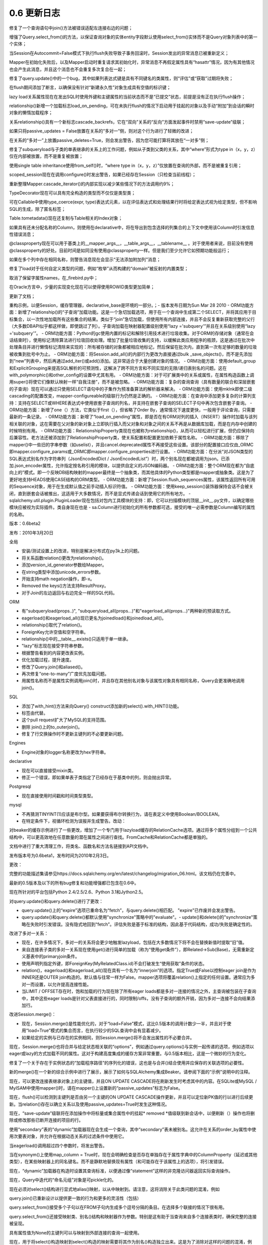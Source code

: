 =============
0.6 更新日志
=============


.. changelog::
    :version: 0.6.9
    :released: Sat May 05 2012

    .. change::
        :tags: general
        :tickets: 2279

      调整了“importlater”机制，该机制用于内部解决导入周期，使在导入sqlalchemy或sqlalchemy.orm时完成__import__的使用，从而避免应用程序在启动新线程后使用__import__。

    .. change::
        :tags: orm
        :tickets: 2197

      修复了一个错误，即如果针对将多个实体组合在一起的列表达式，则query.join()使用的来源子句将是不一致的。

    .. change::
        :tags: orm, bug
        :tickets: 2310

      修复了在query.get()中非恰当地在布尔上下文中计算映射的用户映射对象的错误评估。

    .. change::
        :tags: orm
        :tickets: 2228

      修复了仅在Python 3中出现的错误，即当持久+挂起对象在flush期间进行排序时，如果持久对象的主键不是单个整数，则会产生非法比较。

    .. change::
        :tags: orm
        :tickets: 2234

      修复了bug，其中query.join()+aliased=True从一个基于连接的结构转换为它自己的relationship()上的join条件，在子表上的连接条件会不适当地将主实体转换为加入的实体。

    .. change::
        :tags: orm
        :tickets: 2287

      修复了一个错误，即mapper.order_by属性将在子查询贪婪负载内的“inner”查询中被忽略。

    .. change::
        :tags: orm
        :tickets: 2215

      修复了该错误，即如果映射类重新定义__hash__()或__eq__()为某些非标准内容，则这些方法将在该类是“组合”（即非单个实体）结果集的一部分时被查阅，这是一个受支持的用例，因为SQLA不应查询__hash__()或__eq__()。

    .. change::
        :tags: orm
        :tickets: 2188

      修复了一个微妙的错误，导致在发生以下情况时SQL会崩溃：仅对subquery中的column_property()进行操作+joinedload+LIMIT+ order by column property()。

    .. change::
        :tags: orm
        :tickets: 2207

      with_parent产生的join条件以及使用“dynamic”关系同时针对父项的方式，将生成唯一的bindparams，而不是不正确地重复相同的bindparam。

    .. change::
        :tags: orm
        :tickets: 2199

      修复了Query中“无语句条件”的断言，如果在调用from_statement()之后调用了一个生成方法，则会尝试调用该方法。

    .. change::
        :tags: orm
        :tickets: 1776

      Cls.column.collate（“一些排序”）现在可以工作。

    .. change::
        :tags: orm, bug
        :tickets: 2297

      修正了因意外传递元组到session.query()而引发的错误格式。

    .. change::
        :tags: engine
        :tickets: 2317

      回退了在0.7.4中引入的更改，确保在尝试在savepoint和two-phase事务上调用rollback()/prepare()/release()之前连接处于有效状态。

    .. change::
        :tags: sql
        :tickets: 2188

      修复了涉及一个可选择的列的列对应关系的两个微妙错误。 一个是重复标记的子查询，另一个是当标签被“分组”并且丢失自身时。

    .. change::
        :tags: sql
        :tickets:

      修正了bug，即当与某些方言一起使用时，String类型与“对unicode发出警告”的标志会被设置。

    .. change::
        :tags: sql
        :tickets: 2270

      修复了一个错误，即如果传递了可选择，则Select的with_only_columns()方法会失败。但是，在任何情况下，此用例都需要使用0.7。

    .. change::
        :tags: schema
        :tickets:

      当ForeignKeyConstraint引用在父表中未找到的列名时，会添加一个信息性错误消息。

    .. change::
        :tags: postgresql
        :tickets: 2291, 2141

      修复错误，相关原因是在PG 9中出现的相同修改的索引行为影响了重命名列的主键反射。

    .. change::
        :tags: mysql
        :tickets: 2186

      OurSQL方言使用ansi-neutral引号符“'”（而不是'“'”）来进行XA命令。

    .. change::
        :tags: mysql
        :tickets: 2225

      创建表将把COLLATE选项放置在CHARSET之后，这似乎是MySQL关于它是否实际起作用的任意规则的一部分。

    .. change::
        :tags: mssql, bug
        :tickets: 2269

      检索索引名称列表和这些索引中列的名称时，对传入的值进行解码。

    .. change::
        :tags: oracle
        :tickets: 2200

      将ORA-00028添加到断开代码中，使用cx_oracle _Error.code来访问代码。

    .. change::
        :tags: oracle
        :tickets: 2220

      修复了object.RAW类型，该类型没有生成正确的DDL。

    .. change::
        :tags: oracle
        :tickets: 2212

      添加CURRENT到保留字列表中。

    .. change::
        :tags: examples
        :tickets: 2266

      调整了dictlike-polymorphic.py示例，以便应用CAST，使其在PG和其他数据库上工作。

.. changelog::
    :version: 0.6.8
    :released: Sun Jun 05 2011

    .. change::
        :tags: orm
        :tickets: 2144

      如果针对基于列的实体调用query.get()，则无效，此条件现在引发弃用警告。

    .. change::
        :tags: orm
        :tickets: 2151

      非主键映射器将继承主映射器的_identity_class。这样，在继承映射到通常处于继承映射中的类时，会产生与主映射器兼容的标识映射的结果。

    .. change::
        :tags: orm
        :tickets: 2148

      从0.7中导入的identity map实现的修复，它不会在删除时围绕自己使用互斥体。尽管在0.6.7中进行了调整，但某些用户仍会遇到死锁问题。

    .. change::
        :tags: orm
        :tickets: 2163

      修复了在“同步规则无法执行目标列”错误时引发的错误，即“映射器'X'不映射此列”。

    .. change::
        :tags: orm
        :tickets: 2149

      修复了当“自我引用”关系失败且针对其不兼容的超类型时，确定“自我引用”关系失败的bug，其中，超类型具有在联接中没有子子级类别的列。

    .. change::
        :tags: orm
        :tickets: 2153

      mapper()现在将忽略到无关联表的非配置外键，以确定父类和子类之间的遗传条件。这相当于在声明性中已经应用于join()自身的行为。请注意，0.7具有更全面的解决此问题，改变了join()本身确定FK错误的方式。

    .. change::
        :tags: orm
        :tickets: 2171

      修复了当类映射到匿名别名时，如果使用日志记录，则由于别名名称中的未转义的％符号而失败。

    .. change::
        :tags: orm
        :tickets: 2170

      修改了“identity”键在刷新时未检测到时出现的消息文本，以包括常见原因，即未正确设置该列以正确检测自动递增。

    .. change::
        :tags: orm
        :tickets: 2182

      修复了事务级别的“已删除”集合将无法清除已删除状态的expunged对象的错误，如果它们稍后变为瞬态，则会引发一个错误。

    .. change::
        :tags: sql
        :tickets: 2147

      修复了如果column server_onupdate中已传递FetchedValue，则它将不会分配其父“column”的错误。

    .. change::
        :tags: sql
        :tickets: 2167

      修复了嵌套选择的标签，其中它具有另一个标签中的标签，这将产生不正确的导出列。此外，这将破坏针对另一个column_property()的ORM column_property()映射的ORM column_property()映射。

    .. change::
        :tags: engine
        :tickets: 2178

      将RowProxy结果行的__包含__（）方法调整为不会在内部生成任何异常； NoSuchColumnError（）也将生成其消息，无论列构造是否可以强制转换为字符串。

    .. change::
        :tags: postgresql
        :tickets: 2141

      修复了会在列名发生更改的列上反射索引时出错的错误。

    .. change::
        :tags: postgresql
        :tickets: 2175

      圆形数组的某些单元测试修复，MATCH运算符。修复潜在的浮点错误， 对于特定locale，MATCH运算符的某些测试仅在EN位向性语言环境中执行。

    .. change::
        :tags: mssql
        :tickets: 2169

      修复了MSSQL方言中的错误，即表示为模式限定符的别名会泄漏到包含的select语句中。

    .. change::
        :tags: mssql
        :tickets: 2159

      修复了DATETIME2类型在结果集或绑定参数中使用时将在“适应”步骤中失败的错误。此问题在0.7中不存在。

.. changelog::
    :version: 0.6.7
    :released: Wed Apr 13 2011

    .. change::
        :tags: orm
        :tickets: 2087

      收紧了identity映射迭代的互斥体，尝试减少（极少发生的）可重入gc操作导致死锁的机会。在0.7中可能会删除互斥体。

    .. change::
        :tags: orm
        :tickets: 2030

      在"Query.subquery()"中添加了一个"name"参数，以允许为别名对象分配一个固定的名称。

    .. change::
        :tags: orm
        :tickets: 2019

      在joined-table继承映射器上指定本地映射表上没有主键（但在超类表上有pks）会引发警告。

    .. change::
        :tags: orm
        :tickets: 2038

      修复了一个错误，其中如果一个"中间"类在多态层次结构中具有"polymorphic_on"列，但没有指定"polymorphic_identity"，则刷新期间该类将没有"polymorphic_on"列（并且不会对该列进行预加载）将用不合适的错误类加载。

    .. change::
        :tags: orm
        :tickets: 1995

      修复了一个错误，即如果将SQL或服务器端默认值的列用include_properties或exclude_properties从映射中排除，则会导致UnmappedColumnError。

    .. change::
        :tags: orm
        :tickets: 2046

      在关系()和column_property()中添加了active_history标志，可以强制属性事件始终加载“旧”值，以便该值可用于attributes.get_history()。

    .. change::
        :tags: orm
        :tickets: 2044

      在inheritance映射器上指定version_id_col时，如果继承的映射器已经有一个，则发出警告，如果那些列表达式不相同，则发出警告。

    .. change::
        :tags: orm
        :tickets:

      修复了查询中的标签问题，其中在任何列表达式未标记的情况下，命名元组将错误地应用标记。

    .. change::
        :tags: orm
        :tickets: 1914

      添加了一个新的“lazyload”选项“immediateload”。随着对象的填充，自动发出通常的“lazy”加载操作。在将对象加载到离线缓存中或其他情况下，希望使用直接'选择'加载而不是'已加入'或'子查询'时使用。

    .. change::
        :tags: orm
        :tickets: 1920

      新的查询方法：query.label（name），query.as_scalar（），返回带/不带标签的查询语句作为标量子查询；query.with_entities（\*ent），使用新实体替换查询的SELECT列表。大致相当于一种可生成的形式的查询.values（），接受映射实体以及列表达式。

    .. change::
        :tags: orm
        :tickets:

      修复了当一个对象从一个引用移动到另一个引用时引发递归错误，并涉及反向参考，其中发起的父项是前一个父项的子类（具有自己的映射器）。

    .. change::
        :tags: orm
        :tickets: 1918

      修复了0.6.4中发生的回归，如果将空列表传递给mapper（）中的"include_properties"。

    .. change::
        :tags: orm
        :tickets:

      在查询中修复了标记错误，其中，在任何列表达式不带标签的情况下，该命名元组会错误地应用标签。

    .. change::
        :tags: orm
        :tickets: 1925


修复了一个查询语句中join()方法被错误适配左连接右边的问题；

增强了Query.select_from()的方法，以保证查询对象的实体entity字段默认使用select_from()实体而不是Query对象列表中的第一个实体；

当Session在Autocommit=False模式下执行flush失败导致子事务回滚时，Session发出的异常消息已被重新定义；

Mapper在初始化失败后，以及Mapper启动时重复请求其初始化时，异常消息不再假定属性具有“hasattr”情况，因为有其他情况也会产生此消息，并且这个消息也不会重复多次复合在一起；

修复了query.update()中的一个bug，其中如果列表达式键是具有不同键名的类属性，则“评估”或“获取”过期将失败；

在flush期间添加了断言，以确保没有针对“新建永久性”对象生成具有空值的标识键；

lazy load关系属性现在在发出SQL时使用外键和主键属性的当前状态而不是“已提交”状态，前提是没有正在执行flush操作；

relationship()新增一个加载标志load_on_pending，可在未执行flush的情况下启动用于挂起的对象以及手动“附加”到会话的瞬时对象的懒惰加载程序；

关系relationship()具有一个新标志cascade_backrefs，它在“双向”关系的“反向”方面发起事件时禁用“save-update”级联；

如果只将passive_updates = False放置在关系的“多对一”侧，则对这个行为进行了轻微的改进；

在关系的“多对一”上放置passive_deletes=True，则会发出警告，因为您可能打算将其放在“一对多”侧；

修复了subqueryload与子类的单表继承的关系上的工作问题，例如从子类到父类的关系，其中“where”形式为type in（x，y，z）仅在内部被放置，而不是重复被放置；

使用single table inheritance使用from_self()时，“where type in（x，y，z）”仅放置在查询的外部，而不是被重复引用；

scoped_session现在在调用configure()时发出警告，如果已经存在Session（只检查当前线程）；

重新整理Mapper.cascade_iterator()的内部实现以减少某些情况下的方法调用约9%；

TypeDecorator现在可以具有完全构造的类型而不仅仅是类型类；

可在Callable中使用type_coerce(expr, type)表达式元素，以在评估表达式和处理结果行时将给定表达式视为给定类型，但不影响SQL的生成，除了匿名标签；

Table.tometadata()现在还复制与Table相关的Index对象；

如果具有还未分配名称的Column，则使用在declarative中，将在导出到包含选择的列集合的上下文中使用该Column时引发信息性错误消息；

@classproperty现在可以用于基类上的__mapper_args__，__table_args__，__tablename__ 。对于使用者来说，目前没有使用@classproperty的好处。目前时间是如同没有使用@classproperty一样。但是我们至少允许它如预期功能般运行；

如果在多个列中存在相同名称，则警告消息现在会显示“无法添加附加列”消息；

修复了load对于任何自定义类型的问题，例如“枚举”从而构建的“domain”被反射的内置类型；

取消了保留字属性names，在_firebird.py中；

在Oracle方言中，少量的实现变化现在可以使得使用ROWID类型更加简单；

更新了文档；

重构示例，以便Session，缓存管理器，declarative_base是环境的一部分。；- 版本发布日期为Sun Mar 28 2010
- ORM功能方面：新增了relationship()的“子查询”加载功能。这是一个急切加载选项，用于在一个查询中生成第二个SELECT，并将其应用于目标集合，以一次性地加载所有这些集合的结果。类似于“join”急切加载，但使用所有内部连接，并且不会反复重新获取完整的父行（大多数DBAPI似乎都这样做，即使跳过了列）。子查询加载在映射器配置级别使用“lazy ='subquery'”并且在关系级别使用“lazy ='subquery'”。
- ORM功能方面：Python的gc使用内置的标记和解除引用技术进行垃圾收集。对于ORM的存储对象（通常在会话结束时），使用标记清除算法进行垃圾回收处理。增加了批量垃圾收集的支持，以缓解此类应用程序的瓶颈，这是通过在批次中处理条目并进行懒惰标记清除来实现的：所有被存储的对象都被相应地标记，然后保留在批次内，直到第一次有足够的数量的垃圾被收集到批号中为止。
- ORM功能方面：将Session.add\_all()的内部行为更改为直接通过bulk \_save\_objects()，而不是先添加到“new”列表中，然后再通过add\_iter()或add()添加。这非常适合于大量创建对象的情况。
- ORM功能方面：使用default\_group和ExplicitGrouping来提高SQL解析的可预测性，这解决了跨不同方言和不同实现的无限/递归表别名的问题。这在with\_polymorphic()和other\_config的设置中尤其有用。
- ORM功能方面：对于可扩展类中的关系或属性，在属性构造函数上调用super()将使它们像默认映射一样“自我注册”，而不是被忽略。
- ORM功能方面：复杂的查询查询（具有数量的联合和深层嵌套的子查询）现在可以通过只使用SELECT语句中的子集作为预准备算法的解析器来解决。
- ORM功能方面：使用mklnk即使二级cascading的配置改变，mapper-configureable的级联行为仍然是正确的。
- ORM功能方面：在查询中添加更多复杂的计算列支持：支持在SELECT或WHERE表达式中使用嵌套子查询的列名，并支持在嵌套子查询的SELECT子句中再次包含嵌套子查询。
- ORM功能方面：新增了one（）方法，它类似于first（），但省略了Order By，通常情况下速度更快，一般用于评论查询，只需要最新的一条记录。
- ORM功能方面：新增了“load\_on\_pending”属性，即是否在有ORM对列的插入（INSERT）操作时加载与该列相关联的对象，这在需要在父对象的新对象上立即执行插入而父对象和对象之间的关系不再是从数据库加载，而是在内存中创建的时候特别有用。
- ORM功能方面：RelationshipProperty类现在也被称为relationship()，从而可以轻松进行扩展，但仍应保持向后兼容性。老方法还被添加到了RelationshipProperty类，使关系配置和配置更加依赖于属性名称。
- ORM功能方面：移除了mapper()中一些旧的字串参数（如uselist），并且cancel.deprecated属性不再接受这些设置。该部分的配置接口应仅由_ORMC即mapper.configure\_params或_ORMC即mapper.configure\_properties进行设置。
- ORM功能方面：在分派“对JSON类型的SQL表达式别名作为字符串列（JsonEncodedDict / JsonEncodedList”）时，两个别名现在都被调用为json。已添加.json\_encoder属性，允许指定按名称引用的模块，以提供自定义的JSON编码器。
- ORM功能方面：整个ORM现在都为“自底向上的”模式。即一个反映DB结构映射的mapper最终是一个抽象类，而其他具体的Python类型都是mapper或抽象类。这是为了更好地支持HEADS使用CASE结构的ORM类型。
- ORM功能方面：新增了Session.flush\_sequences属性，该属性返回所有可用的Sequence对象，用于在生成默认值之前手动插入标识符值。
- ORM功能方面：使用keep\_session()装饰器保持会话不会被关闭，直到嵌套会话被推出，这适用于大多数情况，而不是显式传递会话到使用它的所有地方。
- sqlalchemy.util.plugin.PluginLoader现在包括对包内工具模块的支持：即，它可以扫描模块的顶层__init__.py文件，以确定哪些模块应被视为实际插件。类自身现在也是
- sa.Column进行初始化的所有参数都可选，接受的唯一必需参数是Column编写的属性的名称。

版本：0.6beta2

发布：2010年3月20日

全局

- 安装/测试设置上的改进，特别是解决分布式在py3k上的问题。
- 将关系函数relation()更改为relationship()。
- 添加version_id_generator参数给Mapper。
- 在string类型中添加unicode_errors参数。
- 开始支持math negation操作，即-x。
- Removed the keys()方法支持ResultProxy。
- 对于Join的左边返回与右边完全一样的SQL代码。

ORM

- 有"subqueryload(props..)", "subqueryload_all(props...)"和"eagerload_all(props...)"两种新的预读取方式。
- eagerload()和eagerload_all()现已更名为joinedload()和joinedload_all()。
- relationship()取代了relation()。
- ForeignKey允许空值和空字符串。
- relationship()中的__table__.exists()只适用于单一继承。
- "lazy"标志现在接受字符串参数。
- 根据警告看到的内容更改表实例。
- 优化加载过程，提升速度。
- 修改了Query.join()和aliased()。
- 再次修复“one-to-many”广度优先加载问题。
- 用属性名称而不是属性实例调用join()时，并且存在其他别名对象与该属性对象具有相同名称，Query会更准确地调用join()。

SQL

- 添加了with_hint()方法来向Query() construct添加新的select().with_HINT()功能。
- 标签由代替。
- 这个pull request扩大了MySQL的支持范围。
- 删除 join()上的to_outerjoin()。
- 修复了行交换操作时不更新主键列的不必要更新问题。

Engines

- Engine对象的logger名称更改为hex字符串。

declarative

- 现在可以直接接受mixin类。
- 修正一个错误，即如果单表子类指定了已经存在于基类中的列，则会抛出异常。

Postgresql

- 现在直接使用时间戳和时间类型类型。

mysql

- 不再猜测TINYINT(1)应该是布尔型。如果要获得布尔转换行为，请在表定义中使用Boolean/BOOLEAN。
- 在特定条件下，视循环检测为误报并生成警告。改动：

对beaker的缓存示例进行了一些更改，增加了一个专门用于lazyload缓存的RelationCache选项。通过将多个属性分组到一个公共结构中，可以更高效地在任意数量的潜在属性之间进行查找。FromCache和RelationCache都是单独的。

文档中进行了重大清理工作，将类名、函数名和方法名链接到API文档中。

发布版本号为0.6beta1，发布时间为2010年2月3日。

更改：

完整的功能描述集请参见https://docs.sqlalchemy.org/en/latest/changelog/migration_06.html。该文档仍在完善中。

最新的0.5版本及以下的所有bug修复和功能增强都已包含在0.6中。

现在所针对的平台包括Python 2.4/2.5/2.6、Python 3.1和Jython2.5。

对query.update()和query.delete()进行了更改：

- query.update()上的“expire”选项已重命名为“fetch”，与query.delete()相匹配。 "expire"已作废并会发出警告。
- query.update()和query.delete()都默认使用"synchronize"策略中的"evaluate"。- update()和delete()的"synchronize"策略在失败时引发错误。没有隐式地回到“fetch”。评估失败是基于标准的结构，因此基于代码结构，成功/失败是确定性的。

改进了多对一关系：

- 现在，在许多情况下，多对一的关系将会更少地触发lazyload，包括在大多数情况下将不会在替换新值时提取“旧”值。
- 来自连接表子类的多对一关系现在使用get()进行简单的加载（称为“使用get条件”），即Related->Sub(Base)，无需重新定义基表中的primaryjoin条件。
- 使用声明列指定外键，即ForeignKey(MyRelatedClass.id)不会打破发生“使用获取”条件的状态。
- relation()，eagerload()和eagerload_all()现在具有一个名为“innerjoin”的选项。指定True或False以控制eager join是作为INNER还是OUTER join构造的。默认值与往常一样为False。mapper选项将覆盖relation()上指定的任何设置。通常应为多对一而设置，以允许提高连接性能。
- 当LIMIT / OFFSET存在时，饱和加载的行为现在除了所有eager loads都是多对一连接的情况之外，主查询被包装在子查询中，其中这些eager loads是针对父表直接进行的，同时限制/offs，没有子查询的额外开销，因为多对一连接不会向结果添加行。

改进Session.merge()：

- 现在，Session.merge()是性能优化的，对于“load=False”模式，这比0.5版本的调用计数少一半，并且对于使用“load=True”模式的集合而言，在执行较少的SQL查询中会有显着减少。
- 如果给定的实例与已存在的实例相同，则Session.merge()将不会发出属性的不必要合并。

现在，Session.merge()也将合并与给定状态相关联的“options”，例如通过query.options()与实例一起传递的选项，例如选项以eager或lazy的方式加载不同的属性。这对于构建高度集成的缓存方案非常重要。与0.5版本相比，这是一个微妙的行为变化。

修复了一个关于存在于实例状态的“加载程序路径”的序列化的错误，这也是与合并()结合使用并应保存的关联选项的必要性。

新的merge()在一个新的综合示例中进行了展示，展示了如何与SQLAlchemy集成Beaker。请参阅下面的“示例”说明中的注释。

现在，可以更改连接表继承对象上的主键值，并且ON UPDATE CASCADE将在刷新发生时考虑其中的内容。在SQLite或MySQL / MyISAM中使用mapper()时，请在mapper()上设置新的“passive_updates”标志为False。

现在，flush()可以检测到主键列是否由另一个主键的ON UPDATE CASCADE操作更新，并且可以定位新PK值的行以进行后续更新。当relation()存在以确立关系以及使用passive_updates=True时发生这种情况。

现在，“save-update”级联将在添加操作中将标量或集合属性中的挂起* removed *值级联到新会话中，以便刷新（）操作也将删除或修改那些已断开连接的项目的行。

使用“secondary”表的“dynamic”加载器现在会生成一个查询，其中“secondary”表未被别名。这允许在关系的order_by属性中使用次要表对象，并允许在根据动态关系的过滤条件中使用它。

当eagerload()调用超过四个参数时，将发出警告。

当在synonym()上使用map_column = True时，现在会明确检查是否存在单独存在于属性字典中的ColumnProperty（延迟或其他类型），在某些映射器上的同名键名。而不是静默地替换现有属性（和可能存在于该属性上的选项），将引发错误。

现在，“dynamic”加载器在构造时设置其查询标准，以便通过像“statement”这样的非克隆访问器返回实际查询操作。

现在，Query中迭代的“命名元组”对象是可pickle化的。

现在必须对select()结构进行显式地alias()映射，以从中映射到。请注意，这将消除关于此类问题的混淆，例如

query.join()已重新设计以提供更一致的行为和更多的灵活性（包括）

query.select_from()接受多个子句以在FROM子句内生成多个逗号分隔的条目。在选择多个联接的情况下很有用。

query.select_from()还接受映射类、别名()结构和映射器作为参数。特别是这有助于当查询来自多个连接表类时，确保完整的连接被呈现。

具有属性值为None的主键列可以与映射到外部连接的查询一起使用。

现在，用于将select()构造映射到select()构造的映射需要将其作为别名()构造独立出来。这是为了消除对这样的问题的混淆，例如：

现在，relation()的primaryjoin和secondaryjoin现在会检查它们是否是列表达式，而不仅仅是子句元素。这禁止直接将FROM表达式放置在此处。

现在，expression.null()在使用query.filter()、filter_by()等过滤器时，完全像None那样被理解用于比较对象/集合引用属性。

添加了“make_transient()”辅助函数，将持久/分离实例转换为瞬态实例（即删除实例键并从所有会话中删除）。

现在，mapper()上的allow_null_pks标志已被弃用，并且该特性默认“打开”。这意味着，任何主键列具有任何非空值的行都将被认为是标识。此情况通常仅在映射到外连接时发生。

“backref”的力学已完全合并到更精细的“back_populates”系统中，并完全在RelationProperty的 _generate_backref()方法内发生。这使得RelationProperty的初始化过程更简单，并允许更容易地将设置（例如从RelationProperty的子类）传播到反向引用中。内部的BackRef()已经不存在，backref()返回一个简单的tuple，RelationProperty已被理解。

mapper()上的version_id_col功能将在使用不支持“rowcount”足够的方言时发出警告。

添加了“execution_options()”到Query中，因此可以将选项传递到生成的语句中。目前，只有Select语句具有这些选项，唯一使用的选项是“stream_results”，以及唯一知道“stream_results”的方言是psycopg2。

Query.yield_per()将自动设置“stream_results”语句选项。

save()，update()和save_or_update()已删除。使用session.add()和session.add_all()。

显式检查检查同义词()是否与map_column = True一起使用时，列名是ClauseElement而不仅仅是称为Column的对象。而不是默默地替换现有的属性（和可能在该属性中的选项），将引发错误。

用于entrypoint驱动方言的导入现在不依赖于愚蠢的tb_info技巧，以确定导入错误状态。

ResultProxy现在具有名为first（）的方法，立即返回第一行并关闭结果集。

RowProxy对象现在是可pickle化的，即result.fetchone()，result.fetchall()等返回的对象。

RowProxy不再具有close()方法，因为该行不再保留对父对象的引用。在父ResultProxy上调用close()，或使用autoclose。

当获取列时，新的ResultProxy内部进行了彻底的改进，以大大减少方法调用计数。对于获取大型结果集时，可以提供大量的速度改进（多达100％以上）。当获取没有应用类型级别处理的列时，并且当将结果作为元组（而不是作为字典）时，改进会更大。感谢Elixir的Gaëtan de Menten为这一巨大改进做出的贡献！

现在，依赖于“last inserted id”的“插入”操作或“update”操作中的“后提取”现已正确处理具有组合主键的情况，其中“自动增量”列不是表中的第一个主键列。

现在，“last_inserted_ids()”方法已重命名为描述符“inserted_primary_key”。

现在，使用所有public keyword参数复制ForeignKey和ForeignKeyConstraint对象。

ForeignKey和ForeignKeyConstraint对象现在正确地将其所有公共关键字参数复制()。

元数据的“__contains __（）”方法现在接受字符串或表对象作为参数。如果给定一个“Table”，则会首先将参数转换为“table.key”，即“[schemaname。]<tablename>”。

已删除了metadata.table_iterator()方法（使用sorted_tables）

已删除了PassiveDefault-使用DefaultClause。

所有公共可变性从Index和Constraint对象中被删除：

- ForeignKeyConstraint.append_element()
- Index.append_column()
- UniqueConstraint.append_column()
- PrimaryKeyConstraint.add()
- PrimaryKeyConstraint.remove()

如果需要，这些应以声明的方式构造（即在一次构造中）。

Sequence上的“start”和“increment”属性现在在Oracle和PostgreSQL上默认生成“START WITH”和“INCREMENT BY”。Firebird目前不支持这些关键字。

UniqueConstraint，Index和PrimaryKeyConstraint都接受列名或列对象列表作为参数。

Table.key已删除（不知道这是为什么）

Table.primary_key不可分配-使用table.append_constraint(PrimaryKeyConstraint(...))

Column.bind（通过column.table.bind获取）

Column.metadata（通过column.table.metadata获取）

Column.sequence（使用column.default）

ForeignKey（约束=某些parent）（现在是私有_constraint）

ForeignKey和ForeignKeyConstraint现在正确复制其所有public关键字参数()。

视图现在可以作为普通的Table对象进行推导。使用相同的Table构造函数，但必须注意，“有效”的主键和外键约束不是反射结果的一部分。如果需要，这些必须显式指定。

现有的autoload=True系统现在使用Inspector在其下面，从而每个方言仅需要返回关于表和其他对象的“原始”数据- Inspector是编译信息的单一位置，因此最大程度地确保了一致性。

现在，DDL中的DDL()类已大大扩展。DDL() 概况现在扩展了更通用的DDLElement()，这是许多新构造的基础：

- CreateTable()
- DropTable()
- AddConstraint()
- DropConstraint()
- CreateIndex()
- DropIndex()
- CreateSequence()
- DropSequence()

与纯DDL()一样，这些都支持"on"和"execute-at()"。可以创建用户定义的DDLElement子类，并使用sqlalchemy.ext.compiler扩展将其链接到编译器。

.. change::
    :tags: ddl
    :tickets:

"on"回调传递给DDL()和DDLElement()的签名如下修改：

    ddl
        DDLElement对象本身
    event
        字符串事件名称。
    target
        先前的“schema_item”，触发事件的Table或MetaData对象。
    connection
        执行操作的Connection对象。
    \**kw
        关键字参数。在_MetaData之前/之后_create/drop_中，将要发出CREATE /DROP DDL的表对象列表作为kw参数“tables”传递。对于依赖于特定表存在的元数据级DDL，这是必需的。

DDL的"schema_item"属性已重命名为"target"。

.. change::
    :tags: dialect，refactor
    :tickets:

现在，方言模块已分为数据库方言和DBAPI实现。现在，首选使用方言+驱动程序的连接URL，即“mysql+mysqldb://scott:tiger @localhost/test”。有关示例，请参见0.6文档。

.. change::
    :tags: dialect，refactor
    :tickets:

外部方言的setuptools entrypoint现在称为“sqlalchemy.dialects”。

.. change::
    :tags: dialect，refactor
    :tickets:

已从Table中删除"owner"关键字参数。使用"schema"表示要添加到表名之前的任何名称空间。

.. change::
    :tags: dialect，refactor
    :tickets:

server_version_info成为静态属性。

.. change::
    :tags: dialect，refactor
    :tickets:

方言在初始连接时接收initialize()事件，以确定连接属性。

.. change::
    :tags: dialect，refactor
    :tickets:

方言接收visit_pool事件，有机会建立池侦听器。

.. change::
    :tags: dialect，refactor
    :tickets:

缓存的TypeEngine类按方言类而不是按方言缓存。

.. change::
    :tags: dialect，refactor
    :tickets:

应使用新的UserDefinedType作为新类型的基类，以保留0.5 get_col_spec()的行为。

.. change::
    :tags: dialect，refactor
    :tickets:

所有类型类的result_processor()方法现在接受第二个参数"coltype"，即来自cursor.description的DBAPI类型参数。此参数可帮助某些类型决定结果值的最有效处理方式。

.. change::
    :tags: dialect，refactor
    :tickets:

已删除已弃用的Dialect.get_params()。

.. change::
    :tags: dialect，refactor
    :tickets:

Dialect.get_rowcount()已重命名为描述符"rowcount"，并直接调用cursor.rowcount。需要为某些调用硬编码rowcount的方言覆盖该方法以提供不同的行为。

.. change::
    :tags: dialect，refactor
    :tickets: 1566

DefaultRunner及其子类已被删除。该对象的工作已简化并移至ExecutionContext。 支持序列的方言应向其执行上下文实现添加fire_sequence()方法。

.. change::
    :tags: dialect，refactor
    :tickets:

编译器生成的函数和运算符现在使用(几乎)常规的分派函数，格式为"visit_<opname>"和"visit_<funcname>_fn"，以提供定制处理。这替换了在编译器子类中复制"函数"和"操作符"字典所需的需求，同时还允许编译器子类完全控制呈现，因为完整的_Function或_BinaryExpression对象被传递。

.. change::
    :tags: postgresql
    :tickets:

新方言：pg8000，zxjdbc和pypostgresql在py3k上。

.. change::
    :tags: postgresql
    :tickets:

"postgres"方言现在已更名为"postgresql"！连接字符串的格式如下：

      postgresql：// scott：tiger @ localhost / test
      postgresql + pg8000：// scott：tiger @ localhost / test

为了向后兼容，"postgres"名称仍然以以下方式导入：

     -  "postgres.py"虚拟方言允许旧URL正常工作，即
         postgres：// scott：tiger @ localhost / test

     -  "postgres"名称可以从旧的"databases"模块导入，即
         "from sqlalchemy.databases import postgres"以及
         "dialects"，"from sqlalchemy.dialects.postgres
         import base as pg"，将发送退役
         警告。

     -  特殊表达式参数现在命名为
         "postgresql_returning"和"postgresql_where"，但是
         旧的"postgres_returning"和"postgres_where"名称仍然使用退役警告。

.. change::
    :tags: postgresql
    :tickets:

"postgresql_where"现在接受SQL表达式，也可以包含文字，需要对其进行引号处理。

.. change::
    :tags: postgresql
    :tickets:

psycopg2方言现在在所有新连接上使用psycopg2的"unicode扩展"，它允许所有String / Text /等。类型跳过将bytestrings处理为unicode的必要性（由于obj的体积，这是一个昂贵的步骤）。返回本地unicode(pg8000，zxjdbc)的其他方言也跳过了unicode后处理。

.. change::
    :tags: postgresql
    :tickets: 1511

添加了新的ENUM类型，作为基于架构的构造存在，并扩展了通用的Enum类型。会自动将自己与表及其父元数据相关联，以根据需要发出相应的CREATE TYPE / DROP TYPE命令，支持unicode标签，支持反射。

.. change::
    :tags: postgresql
    :tickets:

INTERVAL支持可选的“precision”参数，对应于PG接受的参数。

.. change::
    :tags: postgresql
    :tickets:

使用新的dialect.initialize()功能来设置特定版本的行为。

.. change::
    :tags: postgresql
    :tickets: 1279

在表/列名称中的％符号的支持稍微好了一些；然而，当使用executemany()时，psycopg2无法处理名为%(foobar)s的绑定参数名称，而SQLA不想添加开销来处理那个不存在的使用情况。

.. change::
    :tags: postgresql
    :tickets: 1516

将NULL插入具有主键+外键列将允许"not null constraint"错误引发，而不是尝试执行不存在的"col_id_seq"序列。

.. change::
    :tags: postgresql
    :tickets:

SELECT自增语句，即那些从修改行的过程中选择的语句，现在可在服务器端游标模式下使用（命名游标不用于这些语句）。

.. change::
    :tags: postgresql
    :tickets: 1636

postgresql方言现在可以正确检测到pg“devel”版本字符串，即“8.5devel”。

.. change::
    :tags: postgresql
    :tickets: 1619

psycopg2现在尊重语句选项"stream_results"。该选项覆盖了连接设置"server_side_cursors"。 如果为true，则语句将使用服务器端游标。如果为false，则不会使用，即使在连接上"server_side_cursors"为true也是如此。

.. change::
    :tags: mysql
    :tickets:

新方言：oursql，一个新本机方言，MySQL Connector / Python，MySQLdb的本机Python端口，当然，还有Jython上的zxjdbc。

.. change::
    :tags: mysql
    :tickets:

VARCHAR / NVARCHAR现在将不带长度呈现，将在传递到MySQL之前引发错误。由于CAST中不允许使用VARCHAR，因此在这些情况下，方言呈现CHAR / NCHAR。

.. change::
    :tags: mysql
    :tickets:

所有_detect_XXX()函数现在仅运行一次dialect.initialize()之下

.. change::
    :tags: mysql
    :tickets: 1279

在表/列名称中的％符号的支持稍微好了一些；当使用executemany()时，MySQLdb无法处理SQL中的％符号，SQLA不想添加开销来处理那个不存在的使用情况。

.. change::
    :tags: mysql
    :tickets:

二进制和MSBinary类型现在在所有情况下均生成"BINARY"。省略"length"参数将生成没有长度的"BINARY"，使用BLOB可以生成未经长度处理的二进制列。

.. change::
    :tags: mysql
    :tickets:

"MSEnum / ENUM"的引用关键字参数quoting='quoted'已弃用。最好依赖于自动引用。

.. change::
    :tags: mysql
    :tickets:

Enum现在是新的通用Enum类型的子类，并且如果给定的标签名称是unicode对象，则隐式处理unicode值。

.. change::
    :tags: mysql
    :tickets: 1539

如果未将"nullable=False"传递给Column()，则类型为TIMESTAMP的列现在默认为NULL，如果没有默认值。现在与所有其他类型一致，并且在TIMESTAMP中显式呈现"NULL"，因为MySQL对TIMESTAMP列的默认空值进行了"switching"。

.. change::
    :tags: oracle
    :tickets:

cx_oracle现在可以让单元测试100％通过！

.. change::
    :tags: oracle
    :tickets:

支持cx_Oracle的“本机unicode”模式，该模式不需要设置NLS_LANG。使用最新的5.0.2或更高版本的cx_oracle。

.. change::
    :tags: oracle
    :tickets:

已添加NCLOB类型到数据库类型中。

.. change::
    :tags: oracle
    :tickets:

使用_ansi=False不会泄漏到从使用JOIN / OUTERJOIN的子查询选择的FROM / WHERE子句中。

.. change::
    :tags: oracle
    :tickets: 1467

添加本机INTERVAL类型到方言。由于缺乏cx_oracle对YEAR TO MONTH的支持，因此目前仅支持DAY TO SECOND interval类型。

.. change::
    :tags: oracle
    :tickets:

使用CHAR类型将绑定cx_oracle的FIXED_CHAR dbapi类型到语句中。

.. change::
    :tags: oracle
    :tickets: 885

Oracle方言现在具有作为Oracle类型数字类型的NUMBER。它是由表反射返回的主要数字类型，并根据精度/比例参数尝试返回Decimal()/float/int。

.. change::
    :tags: oracle
    :tickets:

func.char_length是用于长度的通用函数。

.. change::
    :tags: oracle
    :tickets:

包括onupdate=<value>的ForeignKey()将发出警告，不发出不受Oracle支持的ON UPDATE CASCADE。

.. change::
    :tags: oracle
    :tickets:

RowProxy()的keys()方法现在返回被标准SQLalchemy不区分大小写的名称规范化的结果列名。这意味着对于大小写不敏感的名称，它们将是小写的，而DBAPI通常会以大写名称返回它们。这允许行键()与进一步的SQLAlchemy操作兼容。

.. change::
    :tags: oracle
    :tickets:

使用新的dialect.initialize()功能来设置特定版本的行为。

.. change::
    :tags: oracle
    :tickets: 1125

使用Oracle将types.BigInteger与NUMBER(19)生成。

.. change::
    :tags: oracle
    :tickets:

"大小写敏感"功能将检测到在reflect时所有小写大小写敏感的列名，并在生成的Column中添加"quote=True"，以便维护正确的引用。

.. change::
    :tags: firebird
    :tickets:

RowProxy()的keys()方法现在返回被标准SQLalchemy不区分大小写的名称规范化的结果列名。这意味着对于大小写不敏感的名称，它们将是小写的，而DBAPI通常会以大写名称返回它们。这允许行键()与进一步的SQLAlchemy操作兼容。

.. change::
    :tags: firebird
    :tickets:

使用新的dialect.initialize()功能来设置特定版本的行为。

.. change::
    :tags: firebird
    :tickets:

"大小写敏感"功能将检测到在reflect时所有小写大小写敏感的列名，并在生成的Column中添加"quote=True"，以便维护正确的引用。

.. change::
    :tags: mssql
    :tickets:

MSSQL + Pyodbc + FreeTDS现在基本上可以正常工作，可能会涉及二进制数据以及unicode架构标识符的异常情况。

.. change::
    :tags: mssql
    :tickets:

"has_window_funcs"标志已删除。 LIMIT / OFFSET使用将像总是一样使用ROW NUMBER，并且如果在较旧版本的SQL Server上，操作失败。除了SQL server将错误引发而不是方言之外，行为完全相同，不需要设置标志以启用它。

.. change::
    :tags: mssql
    :tickets:

已删除"auto_identity_insert"标志。此功能始终在覆盖已知具有序列的列的INSERT语句时生效。与"has_window_funcs"一样，如果底层驱动程序不支持此操作，则无论如何都不能执行此操作，因此没有标志。

.. change::
    :tags: mssql
    :tickets:

使用新的dialect.initialize()功能来设置特定版本的行为。

.. change::
    :tags: mssql
    :tickets:

已删除对不再使用的序列的引用。在mssql上，隐式标识与在任何其他方言上隐式序列的行为相同。使用 "default = Sequence()" 可以通过构造显式序列来启用它。有关更多信息，请参见MSSQL方言文档。

.. change::
    :tags: sqlite
    :tickets:

DATE，TIME和DATETIME类型现在可以采用可选的storage_format和regexp参数。storage_format可用于使用自定义字符串格式存储这些类型。regexp允许使用自定义正则表达式匹配来自数据库的字符串值。

.. change::
    :tags: sqlite
    :tickets:

Time和DateTime类型现在使用更严格的正则表达式来匹配来自数据库的字符串值（默认情况下）。如果您使用存储在旧格式中的数据，请使用regexp参数。

.. change::
    :tags: sqlite
    :tickets:

__legacy_microseconds__在SQLite Time和DateTime类型上不再受支持。您应使用storage_format参数。  

.. change::
    :tags: sqlite
    :tickets:

Date, Time和DateTime类型现在严格限制它们接受的绑定参数：Date类型仅接受日期对象（和日期时间对象，因为它们从日期继承），Time仅接受time对象，DateTime仅接受日期和日期时间对象。

.. change::
    :tags: sqlite
    :tickets: 1016

Table()支持关键字参数“sqlite_autoincrement”，在生成DDL时将SQLite关键字"AUTOINCREMENT"应用于单个整数主键列。将防止生成独立的PRIMARY KEY约束。

.. change::
    :tags: types
    :tickets:

dialect中类型的构造已完全重构。 方言现在将公共可用类型定义为仅大写名称，并使用下划线标识符（即是私有的）来定义内部实现类型。 表示SQL和DDL中类型的系统已移至编译器系统。 这意味着在大多数方言中都有更少的类型对象，用于方言建议的文档的详细说明在lib / sqlalchemy / dialects / type_migration_guidelines.txt中。

.. change::
    :tags: types
    :tickets:

类型不再猜测默认参数。具体而言，Numeric，Float，NUMERIC，FLOAT，DECIMAL现在除非指定了这些值，否则不会生成任何长度或比例。

.. change::
    :tags: types
    :tickets: 1664

types.Binary已重命名为types.LargeBinary，它仅生成BLOB，BYTEA或类似的“长二进制”类型。添加了基本的BINARY和VARBINARY类型，以便以通用方式访问这些MySQL / MS-SQL特定的类型。

.. change::
    :tags: types
    :tickets:

如果dialect检测到DBAPI本地返回Python unicode对象，则String / Text / Unicode类型现在对每个结果列值跳过unicode()检查。首次使用"SELECT CAST 'some text' AS VARCHAR(10)" 或等效语句时，将发出此检查，然后检查返回的对象是否为Python unicode。这允许原生unicode DBAPI（包括pysqlite / sqlite3，psycopg2和pg8000）的巨大性能提升。

.. change::
    :tags: types
    :tickets:

已检查大多数类型结果处理程序以获取可能的速度提升。 具体而言，已优化以下通用类型，从而导致不同的速度提升：Unicode，PickleType，Interval，TypeDecorator，Binary。 此外，以下dbapi特定实现已得到改善：Sqlite上的Time，Date和DateTime，PostgreSQL上的ARRAY，MySQL上的Time，MySQL / oursql和pypostgresql上的Numeric（as_decimal = False），cx_oracle上的DateTime和基于LOB的类型上的cx_oracle。

.. change::
    :tags: types
    :tickets:

类型的反射现在返回types.py中的确切大写类型或如果该类型不是标准SQL类型则返回dialect本身的大写类型。这意味着反射现在返回更准确的反射类型信息。

.. change::
    :tags: types
    :tickets: 1511, 1109

添加了一个新的通用Enum类型。 Enum是一个支持需要特定DDL才能使用enum或等效内容的数据库的模式感知对象； 在PG的情况下，它处理'CREATE TYPE'的细节，在其他没有本地枚举支持的数据库上将生成VARCHAR+内联CHECK约束以强制执行枚举。

.. change::
    :tags: types
    :tickets: 1467

间隔类型包括一个"native"标志，用于控制是否选择本机间隔类型（postgresql + oracle）如果可用，或者不选择。还添加了“day_precision”和“second_precision”参数，如果适当地传递到这些本机类型，将相应地进行传递。相关的。

.. change::
    :tags: types
    :tickets: 1589

当布尔类型在没有本机布尔支持的后端上使用时，将生成一个CHECK约束"col IN（0, 1）"以及基于int / smallint的列类型。 如果不需要此功能，则可以将create_constraint = False关闭。 请注意，MySQL既没有本机布尔支持也没有CHECK约束支持，因此在该平台上不可用。

.. change::
    :tags: types
    :tickets:

当mutable=True时，现在将为PickleType使用==比较值，除非指定了具有比较功能的"comparator"参数来提供类型。进行pickle的对象将基于身份进行比较（这会破坏mutable=True），如果__eq__()未被覆盖或没有提供比较函数，则如此。

.. change::
    :tags: types
    :tickets:

Numeric和Float的默认"precision"和"scale"参数已删除，现在默认为None。 NUMERIC和FLOAT不默认提供任何数字参数，除非提供这些值。

.. change::
    :tags: types
    :tickets:

已删除AbstractType.get_search_list() - 对于它使用的游戏不再需要。

.. change::
    :tags: types
    :tickets: 1259

传递给association_proxy的proxy_factory可调用的签名现在为（lazy_collection，creator，value_attr，association_proxy），添加了一个第四个参数，即父AssociationProxy参数。 允许序列化和内置集合的子类。

.. change::
    :tags: types
    :tickets: 1372

association_proxy现在具有基本比较方法.any()、.has()、.contains()、 ==、！=，感谢Scott Torborg。

